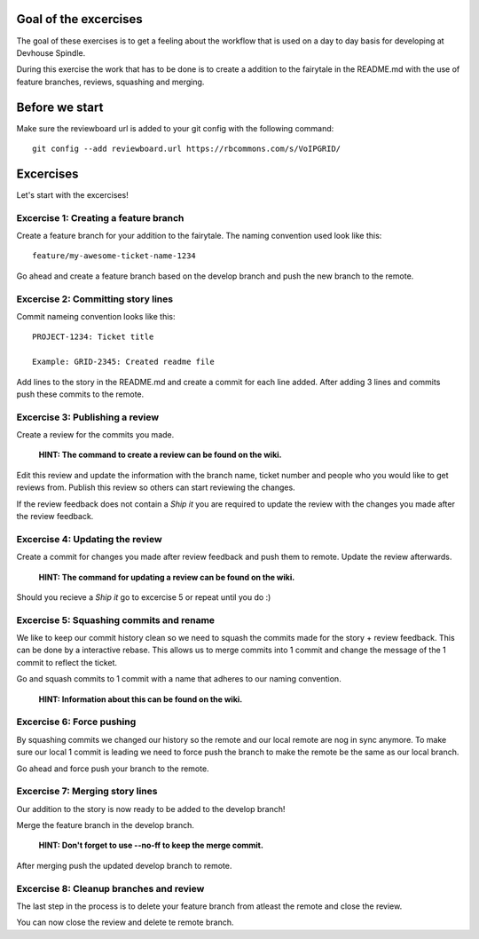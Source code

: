Goal of the excercises
======================
The goal of these exercises is to get a feeling about the workflow that is
used on a day to day basis for developing at Devhouse Spindle.

During this exercise the work that has to be done is to create a addition
to the fairytale in the README.md with the use of feature branches, reviews,
squashing and merging.

Before we start
===============

Make sure the reviewboard url is added to your git config with the following command::

    git config --add reviewboard.url https://rbcommons.com/s/VoIPGRID/

Excercises
==========
Let's start with the excercises!

Excercise 1: Creating a feature branch
--------------------------------------
Create a feature branch for your addition to the fairytale. The naming convention
used look like this::

    feature/my-awesome-ticket-name-1234

Go ahead and create a feature branch based on the develop branch and push the
new branch to the remote.

Excercise 2: Committing story lines
-----------------------------------
Commit nameing convention looks like this::

    PROJECT-1234: Ticket title

    Example: GRID-2345: Created readme file

Add lines to the story in the README.md and create a commit for each line added.
After adding 3 lines and commits push these commits to the remote.

Excercise 3: Publishing a review
--------------------------------
Create a review for the commits you made.

    **HINT: The command to create a review can be found on the wiki.**

Edit this review and update the information with the branch name, ticket number
and people who you would like to get reviews from. Publish this review so others
can start reviewing the changes.

If the review feedback does not contain a `Ship it` you are required to
update the review with the changes you made after the review feedback.

Excercise 4: Updating the review
--------------------------------
Create a commit for changes you made after review feedback and push them to remote.
Update the review afterwards.

    **HINT: The command for updating a review can be found on the wiki.**

Should you recieve a `Ship it` go to excercise 5 or repeat until you do :)

Excercise 5: Squashing commits and rename
-----------------------------------------
We like to keep our commit history clean so we need to squash the commits
made for the story + review feedback. This can be done by a interactive rebase.
This allows us to merge commits into 1 commit and change the message of the 1
commit to reflect the ticket.

Go and squash commits to 1 commit with a name that adheres to our naming convention.

    **HINT: Information about this can be found on the wiki.**

Excercise 6: Force pushing
--------------------------
By squashing commits we changed our history so the remote and our local
remote are nog in sync anymore. To make sure our local 1 commit is leading
we need to force push the branch to make the remote be the same as our local
branch.

Go ahead and force push your branch to the remote.

Excercise 7: Merging story lines
--------------------------------
Our addition to the story is now ready to be added to the develop branch!

Merge the feature branch in the develop branch.

    **HINT: Don't forget to use --no-ff to keep the merge commit.**

After merging push the updated develop branch to remote.

Excercise 8: Cleanup branches and review
----------------------------------------
The last step in the process is to delete your feature branch from atleast
the remote and close the review.

You can now close the review and delete te remote branch.
